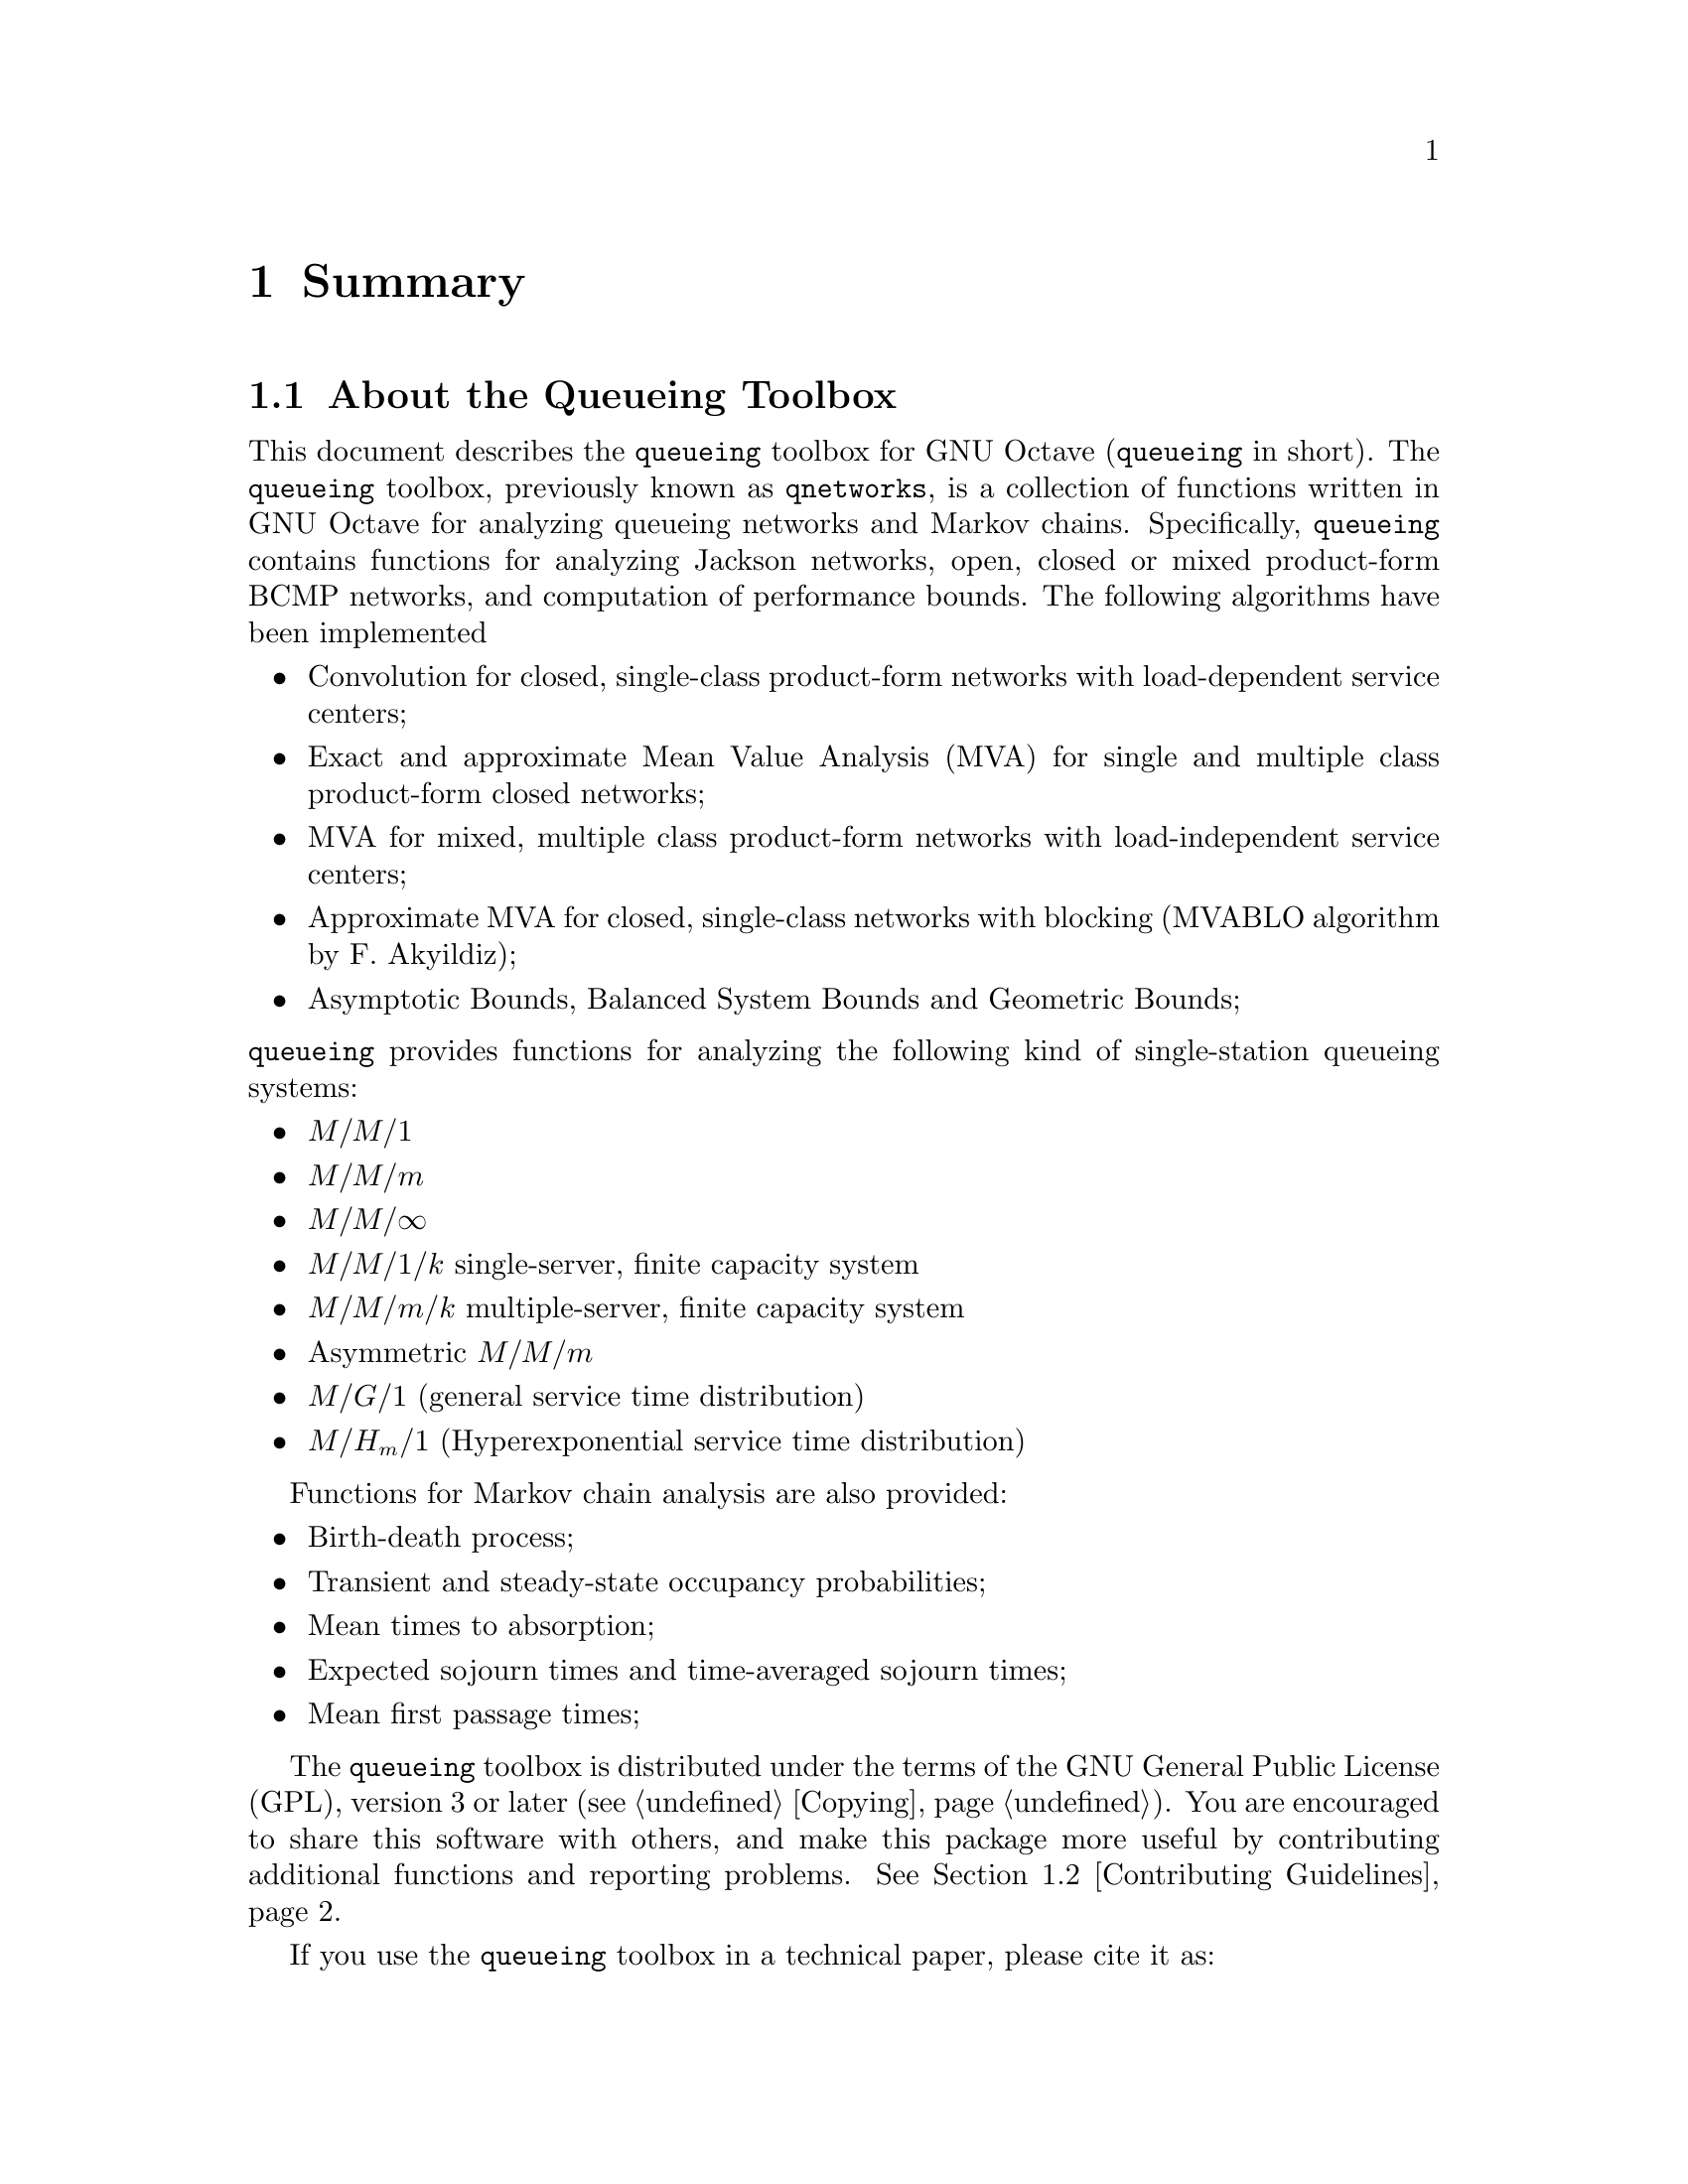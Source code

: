 @c This file has been automatically generated from summary.txi
@c by proc.m. Do not edit this file, all changes will be lost

@c -*- texinfo -*-

@c Copyright (C) 2008, 2009, 2010, 2011, 2012 Moreno Marzolla
@c
@c This file is part of the queueing toolbox, a Queueing Networks
@c analysis package for GNU Octave.
@c
@c The queueing toolbox is free software; you can redistribute it
@c and/or modify it under the terms of the GNU General Public License
@c as published by the Free Software Foundation; either version 3 of
@c the License, or (at your option) any later version.
@c
@c The queueing toolbox is distributed in the hope that it will be
@c useful, but WITHOUT ANY WARRANTY; without even the implied warranty
@c of MERCHANTABILITY or FITNESS FOR A PARTICULAR PURPOSE.  See the
@c GNU General Public License for more details.
@c
@c You should have received a copy of the GNU General Public License
@c along with the queueing toolbox; see the file COPYING.  If not, see
@c <http://www.gnu.org/licenses/>.

@node Summary
@chapter Summary

@menu
* About the Queueing Toolbox::          What is the Queueing Toolbox
* Contributing Guidelines::             How to contribute
* Acknowledgements::
@end menu

@node About the Queueing Toolbox
@section About the Queueing Toolbox

This document describes the @code{queueing} toolbox for GNU Octave
(@code{queueing} in short). The @code{queueing} toolbox, previously
known as @code{qnetworks}, is a collection of functions written in GNU
Octave for analyzing queueing networks and Markov
chains. Specifically, @code{queueing} contains functions for analyzing
Jackson networks, open, closed or mixed product-form BCMP networks,
and computation of performance bounds. The following algorithms have
been implemented

@itemize

@item Convolution for closed, single-class product-form networks
with load-dependent service centers;

@item Exact and approximate Mean Value Analysis (MVA) for single and
multiple class product-form closed networks;

@item MVA for mixed, multiple class product-form networks
with load-independent service centers;

@item Approximate MVA for closed, single-class networks with blocking
(MVABLO algorithm by F. Akyildiz);

@item Asymptotic Bounds, Balanced System Bounds and Geometric Bounds;

@end itemize

@noindent @code{queueing} 
provides functions for analyzing the following kind of single-station
queueing systems:

@itemize

@item @math{M/M/1}
@item @math{M/M/m}
@item @math{M/M/\infty}
@item @math{M/M/1/k} single-server, finite capacity system
@item @math{M/M/m/k} multiple-server, finite capacity system
@item Asymmetric @math{M/M/m}
@item @math{M/G/1} (general service time distribution)
@item @math{M/H_m/1} (Hyperexponential service time distribution)
@end itemize

Functions for Markov chain analysis are also provided:

@itemize

@item Birth-death process;
@item Transient and steady-state occupancy probabilities;
@item Mean times to absorption;
@item Expected sojourn times and time-averaged sojourn times;
@item Mean first passage times;

@end itemize

The @code{queueing} toolbox is distributed under the terms of the GNU
General Public License (GPL), version 3 or later
(@pxref{Copying}). You are encouraged to share this software with
others, and make this package more useful by contributing additional
functions and reporting problems. @xref{Contributing Guidelines}.

If you use the @code{queueing} toolbox in a technical paper, please
cite it as:

@quotation
Moreno Marzolla, @emph{The qnetworks Toolbox: A Software Package for
Queueing Networks Analysis}. Khalid Al-Begain, Dieter Fiems and
William J. Knottenbelt, Editors, Proceedings 17th International
Conference on Analytical and Stochastic Modeling Techniques and
Applications (ASMTA 2010) Cardiff, UK, June 14--16, 2010, volume 6148
of Lecture Notes in Computer Science, Springer, pp. 102--116, ISBN
978-3-642-13567-5
@end quotation

If you use BibTeX, this is the citation block:

@verbatim
@inproceedings{queueing,
  author    = {Moreno Marzolla},
  title     = {The qnetworks Toolbox: A Software Package for Queueing 
               Networks Analysis},
  booktitle = {Analytical and Stochastic Modeling Techniques and 
               Applications, 17th International Conference, 
               ASMTA 2010, Cardiff, UK, June 14-16, 2010. Proceedings},
  editor    = {Khalid Al-Begain and Dieter Fiems and William J. Knottenbelt},
  year      = {2010},
  publisher = {Springer},
  series    = {Lecture Notes in Computer Science},
  volume    = {6148},
  pages     = {102--116},
  ee        = {http://dx.doi.org/10.1007/978-3-642-13568-2_8},
  isbn      = {978-3-642-13567-5}
}
@end verbatim

An early draft of the paper above is available as Technical Report
@uref{http://www.informatica.unibo.it/ricerca/ublcs/2010/UBLCS-2010-04,
UBLCS-2010-04}, February 2010, Department of Computer Science,
University of Bologna, Italy.

@node Contributing Guidelines
@section Contributing Guidelines

Contributions and bug reports are @emph{always} welcome. If you want
to contribute to the @code{queueing} package, here are some
guidelines:

@itemize

@item If you are contributing a new function, please embed proper
documentation within the function itself. The documentation must be in
@code{texinfo} format, so that it can be extracted and formatted into
the printable manual. See the existing functions of the
@code{queueing} package for the documentation style.

@item Make sure that each new function 
properly checks the validity of its input parameters. For example,
each function accepting vectors should check whether the dimensions
match.

@item Provide bibliographic references for each new algorithm you 
contribute. If your implementation differs in some way from the
reference you give, please describe how and why your implementation
differs. Add references to the @file{doc/references.txi} file.

@item Include test and demo blocks with your code.
Test blocks are particularly important, since most algorithms tend to
be quite tricky to implement correctly. If appropriate, test blocks
should also verify that the function fails on incorrect input
parameters.

@end itemize

Send your contribution to Moreno Marzolla
(@email{marzolla@@cs.unibo.it}). If you are just a user of this
package and find it useful, let me know by dropping me a line. Thanks.

@node Acknowledgements
@section Acknowledgements

The following people (listed in alphabetical order) contributed to the
@code{queueing} package, either by providing feedback, reporting bugs
or contributing code: Philip Carinhas, Phil Colbourn, Diego Didona,
Yves Durand, Marco Guazzone, Michele Mazzucco, Dmitry Kolesnikov.
